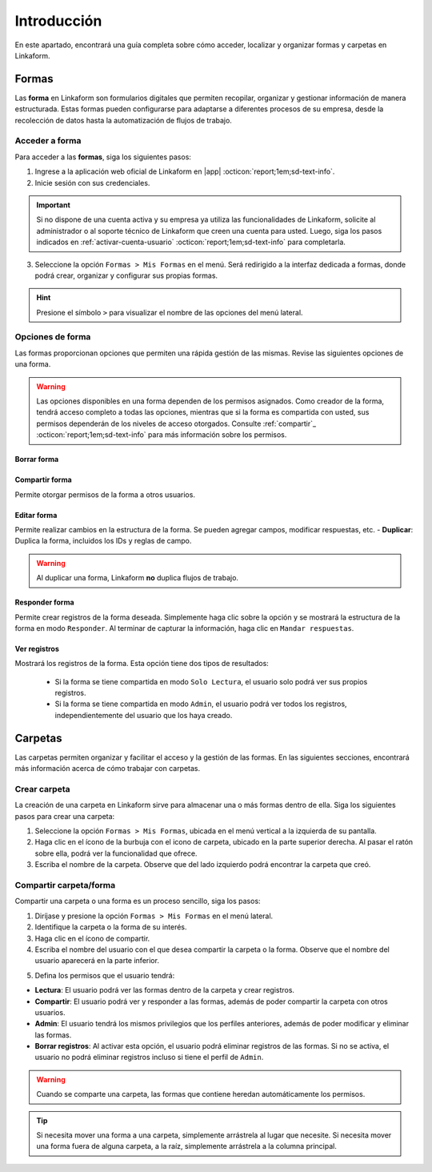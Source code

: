.. _introduccion:

============
Introducción
============

En este apartado, encontrará una guía completa sobre cómo acceder, localizar y organizar formas y carpetas en Linkaform.

Formas
======

Las **forma** en Linkaform son formularios digitales que permiten recopilar, organizar y gestionar información de manera estructurada. Estas formas pueden configurarse para adaptarse a diferentes procesos de su empresa, desde la recolección de datos hasta la automatización de flujos de trabajo. 

Acceder a forma
---------------

Para acceder a las **formas**, siga los siguientes pasos:

1. Ingrese a la aplicación web oficial de Linkaform en |app| :octicon:`report;1em;sd-text-info`.
2. Inicie sesión con sus credenciales. 

.. important:: Si no dispone de una cuenta activa y su empresa ya utiliza las funcionalidades de Linkaform, solicite al administrador o al soporte técnico de Linkaform que creen una cuenta para usted. Luego, siga los pasos indicados en :ref:`activar-cuenta-usuario` :octicon:`report;1em;sd-text-info` para completarla.

3. Seleccione la opción ``Formas > Mis Formas`` en el menú. Será redirigido a la interfaz dedicada a formas, donde podrá crear, organizar y configurar sus propias formas.

.. hint:: Presione el símbolo ``>`` para visualizar el nombre de las opciones del menú lateral.  
  
.. image:: /imgs/Formas/Formas1.1.png

Opciones de forma
-----------------

Las formas proporcionan opciones que permiten una rápida gestión de las mismas. Revise las siguientes opciones de una forma.

.. warning:: Las opciones disponibles en una forma dependen de los permisos asignados. Como creador de la forma, tendrá acceso completo a todas las opciones, mientras que si la forma es compartida con usted, sus permisos dependerán de los niveles de acceso otorgados. Consulte :ref:`compartir`_ :octicon:`report;1em;sd-text-info` para más información sobre los permisos.

Borrar forma
^^^^^^^^^^^^

Compartir forma
^^^^^^^^^^^^^^^

Permite otorgar permisos de la forma a otros usuarios. 

.. seealso:: Siga estos `pasos <#compartir>`_ :octicon:`report;1em;sd-text-info` para compartir una forma.

Editar forma
^^^^^^^^^^^^

Permite realizar cambios en la estructura de la forma. Se pueden agregar campos, modificar respuestas, etc.
- **Duplicar**: Duplica la forma, incluidos los IDs y reglas de campo.

.. warning:: Al duplicar una forma, Linkaform **no** duplica flujos de trabajo.

Responder forma
^^^^^^^^^^^^^^^
Permite crear registros de la forma deseada. Simplemente haga clic sobre la opción y se mostrará la estructura de la forma en modo ``Responder``. Al terminar de capturar la información, haga clic en ``Mandar respuestas``.

Ver registros 
^^^^^^^^^^^^^

Mostrará los registros de la forma. Esta opción tiene dos tipos de resultados:

  * Si la forma se tiene compartida en modo ``Solo Lectura``, el usuario solo podrá ver sus propios registros.
  * Si la forma se tiene compartida en modo ``Admin``, el usuario podrá ver todos los registros, independientemente del usuario que los haya creado.

.. image:: /imgs/Formas/Formas99.png

Carpetas
========

Las carpetas permiten organizar y facilitar el acceso y la gestión de las formas. En las siguientes secciones, encontrará más información acerca de cómo trabajar con carpetas.

Crear carpeta
-------------

La creación de una carpeta en Linkaform sirve para almacenar una o más formas dentro de ella. Siga los siguientes pasos para crear una carpeta:

1. Seleccione la opción ``Formas > Mis Formas``, ubicada en el menú vertical a la izquierda de su pantalla.
2. Haga clic en el ícono de la burbuja con el icono de carpeta, ubicado en la parte superior derecha. Al pasar el ratón sobre ella, podrá ver la funcionalidad que ofrece.
3. Escriba el nombre de la carpeta. Observe que del lado izquierdo podrá encontrar la carpeta que creó.

.. image:: /imgs/Formas/Formas97.png

.. _compartir:

Compartir carpeta/forma
-----------------------

Compartir una carpeta o una forma es un proceso sencillo, siga los pasos:

1. Diríjase y presione la opción ``Formas > Mis Formas`` en el menú lateral.
2. Identifique la carpeta o la forma de su interés.
3. Haga clic en el ícono de compartir.
4. Escriba el nombre del usuario con el que desea compartir la carpeta o la forma. Observe que el nombre del usuario aparecerá en la parte inferior.

.. image:: /imgs/Formas/Formas98.png

5. Defina los permisos que el usuario tendrá:

- **Lectura**: El usuario podrá ver las formas dentro de la carpeta y crear registros.
- **Compartir**: El usuario podrá ver y responder a las formas, además de poder compartir la carpeta con otros usuarios.
- **Admin**: El usuario tendrá los mismos privilegios que los perfiles anteriores, además de poder modificar y eliminar las formas.
- **Borrar registros**: Al activar esta opción, el usuario podrá eliminar registros de las formas. Si no se activa, el usuario no podrá eliminar registros incluso si tiene el perfil de ``Admin``.

.. warning:: Cuando se comparte una carpeta, las formas que contiene heredan automáticamente los permisos.

.. tip:: Si necesita mover una forma a una carpeta, simplemente arrástrela al lugar que necesite. Si necesita mover una forma fuera de alguna carpeta, a la raíz, simplemente arrástrela a la columna principal.

.. LIGAS DE INTERÉS EXTERNO 

.. |app| raw:: html

    <a href="https://app.linkaform.com/" target="_blank">app.linkaform.com</a>

.. |iniciar-sesion| raw:: html

    <a href="https://app.linkaform.com/" target="_blank">Inicie sesión</a>